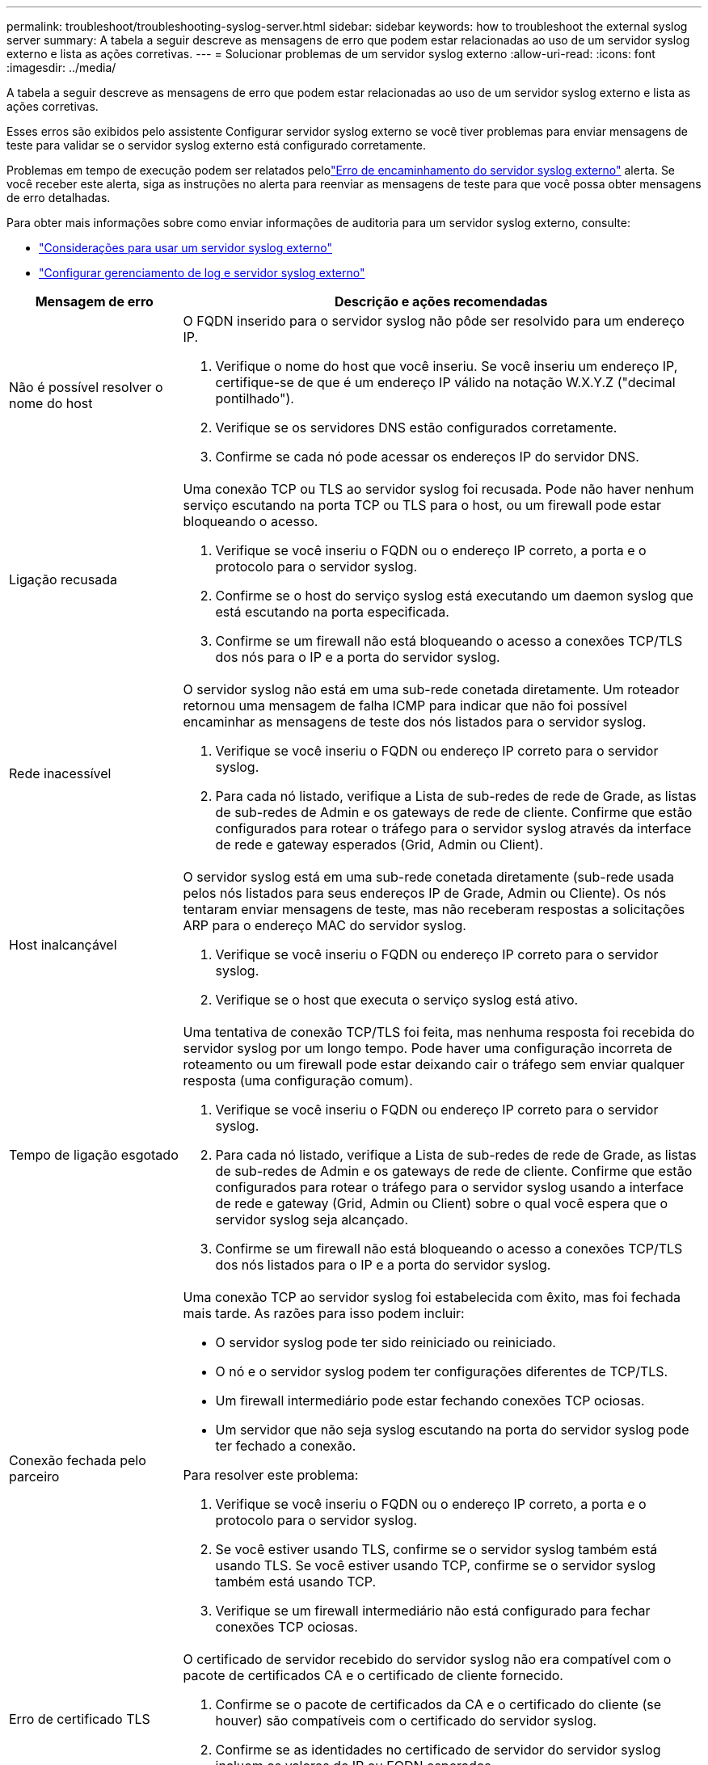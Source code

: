 ---
permalink: troubleshoot/troubleshooting-syslog-server.html 
sidebar: sidebar 
keywords: how to troubleshoot the external syslog server 
summary: A tabela a seguir descreve as mensagens de erro que podem estar relacionadas ao uso de um servidor syslog externo e lista as ações corretivas. 
---
= Solucionar problemas de um servidor syslog externo
:allow-uri-read: 
:icons: font
:imagesdir: ../media/


[role="lead"]
A tabela a seguir descreve as mensagens de erro que podem estar relacionadas ao uso de um servidor syslog externo e lista as ações corretivas.

Esses erros são exibidos pelo assistente Configurar servidor syslog externo se você tiver problemas para enviar mensagens de teste para validar se o servidor syslog externo está configurado corretamente.

Problemas em tempo de execução podem ser relatados pelolink:../monitor/alerts-reference.html#audit-and-syslog-alerts["Erro de encaminhamento do servidor syslog externo"] alerta.  Se você receber este alerta, siga as instruções no alerta para reenviar as mensagens de teste para que você possa obter mensagens de erro detalhadas.

Para obter mais informações sobre como enviar informações de auditoria para um servidor syslog externo, consulte:

* link:../monitor/considerations-for-external-syslog-server.html["Considerações para usar um servidor syslog externo"]
* link:../monitor/configure-log-management.html["Configurar gerenciamento de log e servidor syslog externo"]


[cols="1a,3a"]
|===
| Mensagem de erro | Descrição e ações recomendadas 


 a| 
Não é possível resolver o nome do host
 a| 
O FQDN inserido para o servidor syslog não pôde ser resolvido para um endereço IP.

. Verifique o nome do host que você inseriu. Se você inseriu um endereço IP, certifique-se de que é um endereço IP válido na notação W.X.Y.Z ("decimal pontilhado").
. Verifique se os servidores DNS estão configurados corretamente.
. Confirme se cada nó pode acessar os endereços IP do servidor DNS.




 a| 
Ligação recusada
 a| 
Uma conexão TCP ou TLS ao servidor syslog foi recusada. Pode não haver nenhum serviço escutando na porta TCP ou TLS para o host, ou um firewall pode estar bloqueando o acesso.

. Verifique se você inseriu o FQDN ou o endereço IP correto, a porta e o protocolo para o servidor syslog.
. Confirme se o host do serviço syslog está executando um daemon syslog que está escutando na porta especificada.
. Confirme se um firewall não está bloqueando o acesso a conexões TCP/TLS dos nós para o IP e a porta do servidor syslog.




 a| 
Rede inacessível
 a| 
O servidor syslog não está em uma sub-rede conetada diretamente. Um roteador retornou uma mensagem de falha ICMP para indicar que não foi possível encaminhar as mensagens de teste dos nós listados para o servidor syslog.

. Verifique se você inseriu o FQDN ou endereço IP correto para o servidor syslog.
. Para cada nó listado, verifique a Lista de sub-redes de rede de Grade, as listas de sub-redes de Admin e os gateways de rede de cliente. Confirme que estão configurados para rotear o tráfego para o servidor syslog através da interface de rede e gateway esperados (Grid, Admin ou Client).




 a| 
Host inalcançável
 a| 
O servidor syslog está em uma sub-rede conetada diretamente (sub-rede usada pelos nós listados para seus endereços IP de Grade, Admin ou Cliente). Os nós tentaram enviar mensagens de teste, mas não receberam respostas a solicitações ARP para o endereço MAC do servidor syslog.

. Verifique se você inseriu o FQDN ou endereço IP correto para o servidor syslog.
. Verifique se o host que executa o serviço syslog está ativo.




 a| 
Tempo de ligação esgotado
 a| 
Uma tentativa de conexão TCP/TLS foi feita, mas nenhuma resposta foi recebida do servidor syslog por um longo tempo. Pode haver uma configuração incorreta de roteamento ou um firewall pode estar deixando cair o tráfego sem enviar qualquer resposta (uma configuração comum).

. Verifique se você inseriu o FQDN ou endereço IP correto para o servidor syslog.
. Para cada nó listado, verifique a Lista de sub-redes de rede de Grade, as listas de sub-redes de Admin e os gateways de rede de cliente. Confirme que estão configurados para rotear o tráfego para o servidor syslog usando a interface de rede e gateway (Grid, Admin ou Client) sobre o qual você espera que o servidor syslog seja alcançado.
. Confirme se um firewall não está bloqueando o acesso a conexões TCP/TLS dos nós listados para o IP e a porta do servidor syslog.




 a| 
Conexão fechada pelo parceiro
 a| 
Uma conexão TCP ao servidor syslog foi estabelecida com êxito, mas foi fechada mais tarde. As razões para isso podem incluir:

* O servidor syslog pode ter sido reiniciado ou reiniciado.
* O nó e o servidor syslog podem ter configurações diferentes de TCP/TLS.
* Um firewall intermediário pode estar fechando conexões TCP ociosas.
* Um servidor que não seja syslog escutando na porta do servidor syslog pode ter fechado a conexão.


Para resolver este problema:

. Verifique se você inseriu o FQDN ou o endereço IP correto, a porta e o protocolo para o servidor syslog.
. Se você estiver usando TLS, confirme se o servidor syslog também está usando TLS. Se você estiver usando TCP, confirme se o servidor syslog também está usando TCP.
. Verifique se um firewall intermediário não está configurado para fechar conexões TCP ociosas.




 a| 
Erro de certificado TLS
 a| 
O certificado de servidor recebido do servidor syslog não era compatível com o pacote de certificados CA e o certificado de cliente fornecido.

. Confirme se o pacote de certificados da CA e o certificado do cliente (se houver) são compatíveis com o certificado do servidor syslog.
. Confirme se as identidades no certificado de servidor do servidor syslog incluem os valores de IP ou FQDN esperados.




 a| 
Reencaminhamento suspenso
 a| 
Os Registros do syslog não estão mais sendo encaminhados para o servidor syslog e o StorageGRID não consegue detetar o motivo.

Revise os logs de depuração fornecidos com esse erro para tentar determinar a causa raiz.



 a| 
Sessão TLS terminada
 a| 
O servidor syslog encerrou a sessão TLS e o StorageGRID não consegue detetar o motivo.

. Revise os logs de depuração fornecidos com esse erro para tentar determinar a causa raiz.
. Verifique se você inseriu o FQDN ou o endereço IP correto, a porta e o protocolo para o servidor syslog.
. Se você estiver usando TLS, confirme se o servidor syslog também está usando TLS. Se você estiver usando TCP, confirme se o servidor syslog também está usando TCP.
. Confirme se o pacote de certificados da CA e o certificado do cliente (se houver) são compatíveis com o certificado do servidor syslog.
. Confirme se as identidades no certificado de servidor do servidor syslog incluem os valores de IP ou FQDN esperados.




 a| 
Falha na consulta de resultados
 a| 
O nó Admin usado para configuração e teste do servidor syslog não consegue solicitar resultados de teste dos nós listados. Um ou mais nós podem estar inativos.

. Siga as etapas padrão de solução de problemas para garantir que os nós estejam online e que todos os serviços esperados estejam em execução.
. Reinicie o serviço miscd nos nós listados.


|===